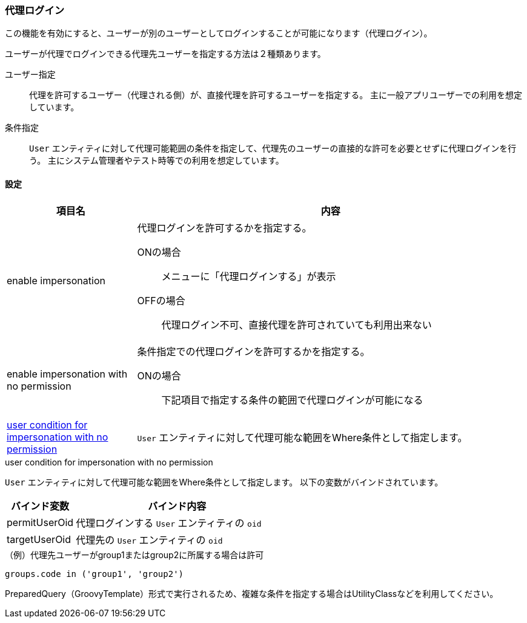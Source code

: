 [[ref_impersonation_policy]]
=== [.eeonly]#代理ログイン#
この機能を有効にすると、ユーザーが別のユーザーとしてログインすることが可能になります（代理ログイン）。

ユーザーが代理でログインできる代理先ユーザーを指定する方法は２種類あります。

ユーザー指定:: 代理を許可するユーザー（代理される側）が、直接代理を許可するユーザーを指定する。
主に一般アプリユーザーでの利用を想定しています。
条件指定:: `User` エンティティに対して代理可能範囲の条件を指定して、代理先のユーザーの直接的な許可を必要とせずに代理ログインを行う。
主にシステム管理者やテスト時等での利用を想定しています。

==== 設定

[cols="1,3a", options="header"]
|===
|項目名|内容
|enable impersonation|代理ログインを許可するかを指定する。

ONの場合:: メニューに「代理ログインする」が表示
OFFの場合:: 代理ログイン不可、直接代理を許可されていても利用出来ない
|enable impersonation with no permission|条件指定での代理ログインを許可するかを指定する。

ONの場合:: 下記項目で指定する条件の範囲で代理ログインが可能になる
|<<usercondition, user condition for impersonation with no permission>>| `User` エンティティに対して代理可能な範囲をWhere条件として指定します。
|===

[[usercondition]]
.user condition for impersonation with no permission
`User` エンティティに対して代理可能な範囲をWhere条件として指定します。
以下の変数がバインドされています。

[cols="1,3a", options="header"]
|===
|バインド変数|バインド内容
|permitUserOid|代理ログインする `User` エンティティの `oid`
|targetUserOid|代理先の `User` エンティティの `oid`
|===

.（例）代理先ユーザーがgroup1またはgroup2に所属する場合は許可
[source,groovy]
----
groups.code in ('group1', 'group2')
----

PreparedQuery（GroovyTemplate）形式で実行されるため、複雑な条件を指定する場合はUtilityClassなどを利用してください。

